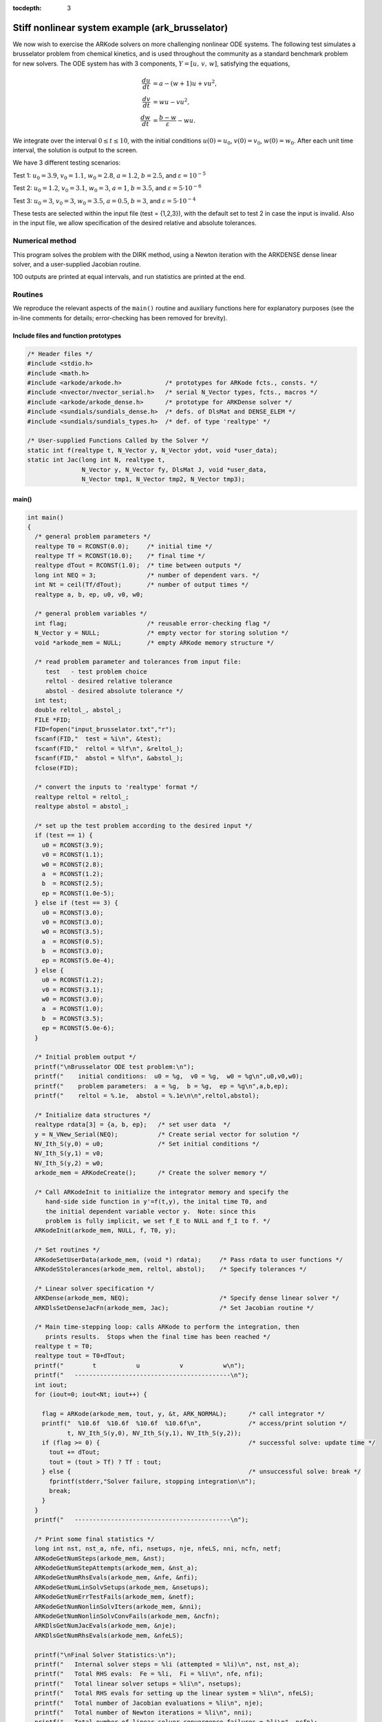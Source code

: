 :tocdepth: 3




.. _ark_brusselator:

Stiff nonlinear system example (ark_brusselator)
================================================

We now wish to exercise the ARKode solvers on more challenging
nonlinear ODE systems.  The following test simulates a brusselator
problem from chemical kinetics, and is used throughout the community
as a standard benchmark problem for new solvers.  The ODE system has
with 3 components, :math:`Y = [u,\, v,\, w]`, satisfying the equations,

.. math::

   \frac{du}{dt} &= a - (w+1)u + v u^2, \\
   \frac{dv}{dt} &= w u - v u^2, \\
   \frac{dw}{dt} &= \frac{b-w}{\varepsilon} - w u.

We integrate over the interval :math:`0 \le t \le 10`, with the
initial conditions :math:`u(0) = u_0`, :math:`v(0) = v_0`, :math:`w(0) = w_0`.
After each unit time interval, the solution is output to the screen.

We have 3 different testing scenarios:

Test 1:  :math:`u_0=3.9`,  :math:`v_0=1.1`,  :math:`w_0=2.8`,
:math:`a=1.2`, :math:`b=2.5`, and :math:`\varepsilon=10^{-5}` 

Test 2:  :math:`u_0=1.2`, :math:`v_0=3.1`, :math:`w_0=3`, :math:`a=1`,
:math:`b=3.5`, and :math:`\varepsilon=5\cdot10^{-6}` 

Test 3:  :math:`u_0=3`, :math:`v_0=3`, :math:`w_0=3.5`, :math:`a=0.5`,
:math:`b=3`, and :math:`\varepsilon=5\cdot10^{-4}` 

These tests are selected within the input file (test = {1,2,3}), 
with the default set to test 2 in case the input is invalid.
Also in the input file, we allow specification of the desired 
relative and absolute tolerances.



Numerical method
----------------

This program solves the problem with the DIRK method, using a
Newton iteration with the ARKDENSE dense linear solver, and a
user-supplied Jacobian routine.

100 outputs are printed at equal intervals, and run statistics 
are printed at the end.


Routines
--------

We reproduce the relevant aspects of the ``main()`` routine and
auxiliary functions here for explanatory purposes (see the in-line
comments for details; error-checking has been removed for brevity).




Include files and function prototypes
^^^^^^^^^^^^^^^^^^^^^^^^^^^^^^^^^^^^^^^^

.. code-block:: c

   /* Header files */
   #include <stdio.h>
   #include <math.h>
   #include <arkode/arkode.h>            /* prototypes for ARKode fcts., consts. */
   #include <nvector/nvector_serial.h>   /* serial N_Vector types, fcts., macros */
   #include <arkode/arkode_dense.h>      /* prototype for ARKDense solver */
   #include <sundials/sundials_dense.h>  /* defs. of DlsMat and DENSE_ELEM */
   #include <sundials/sundials_types.h>  /* def. of type 'realtype' */
   
   /* User-supplied Functions Called by the Solver */
   static int f(realtype t, N_Vector y, N_Vector ydot, void *user_data);
   static int Jac(long int N, realtype t,
                  N_Vector y, N_Vector fy, DlsMat J, void *user_data,
                  N_Vector tmp1, N_Vector tmp2, N_Vector tmp3);
   
   


main()
^^^^^^^^^^^^^

.. code-block:: c

   int main()
   {
     /* general problem parameters */
     realtype T0 = RCONST(0.0);     /* initial time */
     realtype Tf = RCONST(10.0);    /* final time */
     realtype dTout = RCONST(1.0);  /* time between outputs */
     long int NEQ = 3;              /* number of dependent vars. */
     int Nt = ceil(Tf/dTout);       /* number of output times */
     realtype a, b, ep, u0, v0, w0;
   
     /* general problem variables */
     int flag;                      /* reusable error-checking flag */
     N_Vector y = NULL;             /* empty vector for storing solution */
     void *arkode_mem = NULL;       /* empty ARKode memory structure */
   
     /* read problem parameter and tolerances from input file:
        test   - test problem choice
        reltol - desired relative tolerance
        abstol - desired absolute tolerance */
     int test;
     double reltol_, abstol_;
     FILE *FID;
     FID=fopen("input_brusselator.txt","r");
     fscanf(FID,"  test = %i\n", &test);
     fscanf(FID,"  reltol = %lf\n", &reltol_);
     fscanf(FID,"  abstol = %lf\n", &abstol_);
     fclose(FID);
   
     /* convert the inputs to 'realtype' format */
     realtype reltol = reltol_;
     realtype abstol = abstol_;
   
     /* set up the test problem according to the desired input */
     if (test == 1) {
       u0 = RCONST(3.9);
       v0 = RCONST(1.1);
       w0 = RCONST(2.8);
       a  = RCONST(1.2);
       b  = RCONST(2.5);
       ep = RCONST(1.0e-5);
     } else if (test == 3) {
       u0 = RCONST(3.0);
       v0 = RCONST(3.0);
       w0 = RCONST(3.5);
       a  = RCONST(0.5);
       b  = RCONST(3.0);
       ep = RCONST(5.0e-4);
     } else {
       u0 = RCONST(1.2);
       v0 = RCONST(3.1);
       w0 = RCONST(3.0);
       a  = RCONST(1.0);
       b  = RCONST(3.5);
       ep = RCONST(5.0e-6);
     }
   
     /* Initial problem output */
     printf("\nBrusselator ODE test problem:\n");
     printf("    initial conditions:  u0 = %g,  v0 = %g,  w0 = %g\n",u0,v0,w0);
     printf("    problem parameters:  a = %g,  b = %g,  ep = %g\n",a,b,ep);
     printf("    reltol = %.1e,  abstol = %.1e\n\n",reltol,abstol);
   
     /* Initialize data structures */
     realtype rdata[3] = {a, b, ep};   /* set user data  */
     y = N_VNew_Serial(NEQ);           /* Create serial vector for solution */
     NV_Ith_S(y,0) = u0;               /* Set initial conditions */
     NV_Ith_S(y,1) = v0;
     NV_Ith_S(y,2) = w0;
     arkode_mem = ARKodeCreate();      /* Create the solver memory */
     
     /* Call ARKodeInit to initialize the integrator memory and specify the
        hand-side side function in y'=f(t,y), the inital time T0, and
        the initial dependent variable vector y.  Note: since this
	problem is fully implicit, we set f_E to NULL and f_I to f. */
     ARKodeInit(arkode_mem, NULL, f, T0, y);

     /* Set routines */
     ARKodeSetUserData(arkode_mem, (void *) rdata);     /* Pass rdata to user functions */
     ARKodeSStolerances(arkode_mem, reltol, abstol);    /* Specify tolerances */

     /* Linear solver specification */   
     ARKDense(arkode_mem, NEQ);                         /* Specify dense linear solver */
     ARKDlsSetDenseJacFn(arkode_mem, Jac);              /* Set Jacobian routine */
   
     /* Main time-stepping loop: calls ARKode to perform the integration, then 
        prints results.  Stops when the final time has been reached */
     realtype t = T0;
     realtype tout = T0+dTout;
     printf("        t           u           v           w\n");
     printf("   -------------------------------------------\n");
     int iout;
     for (iout=0; iout<Nt; iout++) {

       flag = ARKode(arkode_mem, tout, y, &t, ARK_NORMAL);      /* call integrator */   
       printf("  %10.6f  %10.6f  %10.6f  %10.6f\n",             /* access/print solution */
              t, NV_Ith_S(y,0), NV_Ith_S(y,1), NV_Ith_S(y,2));
       if (flag >= 0) {                                         /* successful solve: update time */
         tout += dTout;
         tout = (tout > Tf) ? Tf : tout;
       } else {                                                 /* unsuccessful solve: break */
         fprintf(stderr,"Solver failure, stopping integration\n");
         break;
       }
     }
     printf("   -------------------------------------------\n");
   
     /* Print some final statistics */
     long int nst, nst_a, nfe, nfi, nsetups, nje, nfeLS, nni, ncfn, netf;
     ARKodeGetNumSteps(arkode_mem, &nst);
     ARKodeGetNumStepAttempts(arkode_mem, &nst_a);
     ARKodeGetNumRhsEvals(arkode_mem, &nfe, &nfi);
     ARKodeGetNumLinSolvSetups(arkode_mem, &nsetups);
     ARKodeGetNumErrTestFails(arkode_mem, &netf);
     ARKodeGetNumNonlinSolvIters(arkode_mem, &nni);
     ARKodeGetNumNonlinSolvConvFails(arkode_mem, &ncfn);
     ARKDlsGetNumJacEvals(arkode_mem, &nje);
     ARKDlsGetNumRhsEvals(arkode_mem, &nfeLS);
   
     printf("\nFinal Solver Statistics:\n");
     printf("   Internal solver steps = %li (attempted = %li)\n", nst, nst_a);
     printf("   Total RHS evals:  Fe = %li,  Fi = %li\n", nfe, nfi);
     printf("   Total linear solver setups = %li\n", nsetups);
     printf("   Total RHS evals for setting up the linear system = %li\n", nfeLS);
     printf("   Total number of Jacobian evaluations = %li\n", nje);
     printf("   Total number of Newton iterations = %li\n", nni);
     printf("   Total number of linear solver convergence failures = %li\n", ncfn);
     printf("   Total number of error test failures = %li\n\n", netf);
   
     /* Clean up and return with successful completion */
     N_VDestroy_Serial(y);        /* Free y vector */
     ARKodeFree(&arkode_mem);     /* Free integrator memory */
     return 0;
   }
   



f()
^^^^^^^^^^^^^

.. code-block:: c

   /* f routine to compute the ODE RHS function f(t,y). */
   static int f(realtype t, N_Vector y, N_Vector ydot, void *user_data)
   {
     realtype *rdata = (realtype *) user_data;   /* cast user_data to realtype */
     realtype a  = rdata[0];                     /* access data entries */
     realtype b  = rdata[1];
     realtype ep = rdata[2];
     realtype u = NV_Ith_S(y,0);                 /* access solution values */
     realtype v = NV_Ith_S(y,1);
     realtype w = NV_Ith_S(y,2);
   
     /* fill in the RHS function */
     NV_Ith_S(ydot,0) = a - (w+1.0)*u + v*u*u;
     NV_Ith_S(ydot,1) = w*u - v*u*u;
     NV_Ith_S(ydot,2) = (b-w)/ep - w*u;
   
     return 0;                                  /* Return with success */
   }



Jac()
^^^^^^^^^^^^^

.. code-block:: c

   /* Jacobian routine to compute J(t,y) = df/dy. */
   static int Jac(long int N, realtype t,
                  N_Vector y, N_Vector fy, DlsMat J, void *user_data,
                  N_Vector tmp1, N_Vector tmp2, N_Vector tmp3)
   {
     realtype *rdata = (realtype *) user_data;   /* cast user_data to realtype */
     realtype ep = rdata[2];                     /* access data entries */
     realtype u = NV_Ith_S(y,0);                 /* access solution values */
     realtype v = NV_Ith_S(y,1);
     realtype w = NV_Ith_S(y,2);
   
     /* fill in the Jacobian */
     DENSE_ELEM(J,0,0) = -(w+1.0) + 2.0*u*v;
     DENSE_ELEM(J,0,1) = u*u;
     DENSE_ELEM(J,0,2) = -u;
   
     DENSE_ELEM(J,1,0) = w - 2.0*u*v;
     DENSE_ELEM(J,1,1) = -u*u;
     DENSE_ELEM(J,1,2) = u;
   
     DENSE_ELEM(J,2,0) = -w;
     DENSE_ELEM(J,2,1) = 0.0;
     DENSE_ELEM(J,2,2) = -1.0/ep - u;
   
     return 0;                                  /* Return with success */
   }


   
   
Solutions
---------

The computed solutions will of course depend on which test is
performed:

Test 1:  Here, all three components exhibit a rapid transient change
during the first 0.2 time units, followed by a slow and smooth evolution. 

Test 2: Here, :math:`w` experiences a fast initial transient, jumping
0.5 within a few steps.  All values proceed smoothly until around
:math:`t=6.5`, when both :math:`u` and :math:`v` undergo a sharp
transition, with :math:`u` increaseing from around 0.5 to 5 and
:math:`v` decreasing from around 6 to 1 in less than 0.5 time units.
After this transition, both :math:`u` and :math:`v` continue to evolve
somewhat rapidly for another 1.4 time units, and finish off smoothly.

Test 3: Here, all components undergo very rapid initial transients
during the first 0.3 time units, and all then proceed very smoothly
for the remainder of the simulation.

Unfortunately, there are no known analytical solutions to the
Brusselator problem, but the following results have been verified
in code comparisons against both CVODE and the built-in ODE solver
``ode15s`` from Matlab:

.. image:: figs/plot-ark_brusselator1.png
   :width: 30 %
.. image:: figs/plot-ark_brusselator2.png
   :width: 30 %
.. image:: figs/plot-ark_brusselator3.png
   :width: 30 %

Brusselator solution plots: left is test 1, center is test 2, right is
test 3.
